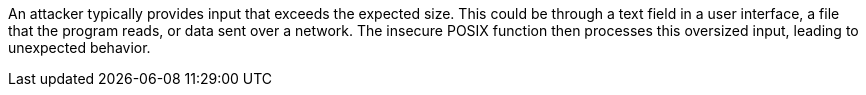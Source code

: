An attacker typically provides input that exceeds the expected size. This could be through a text field in a user interface, a file that the program reads, or data sent over a network. The insecure POSIX function then processes this oversized input, leading to unexpected behavior.
